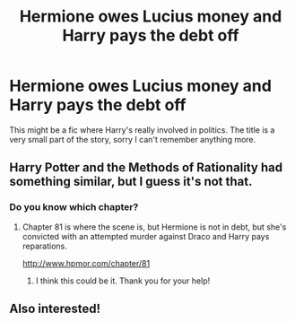 #+TITLE: Hermione owes Lucius money and Harry pays the debt off

* Hermione owes Lucius money and Harry pays the debt off
:PROPERTIES:
:Author: ravenclaw-raven
:Score: 5
:DateUnix: 1596841603.0
:DateShort: 2020-Aug-08
:FlairText: What's That Fic?
:END:
This might be a fic where Harry's really involved in politics. The title is a very small part of the story, sorry I can't remember anything more.


** Harry Potter and the Methods of Rationality had something similar, but I guess it's not that.
:PROPERTIES:
:Author: ToValhallaHUN
:Score: 5
:DateUnix: 1596844706.0
:DateShort: 2020-Aug-08
:END:

*** Do you know which chapter?
:PROPERTIES:
:Author: ravenclaw-raven
:Score: 1
:DateUnix: 1596845364.0
:DateShort: 2020-Aug-08
:END:

**** Chapter 81 is where the scene is, but Hermione is not in debt, but she's convicted with an attempted murder against Draco and Harry pays reparations.

[[http://www.hpmor.com/chapter/81]]
:PROPERTIES:
:Author: ToValhallaHUN
:Score: 3
:DateUnix: 1596845772.0
:DateShort: 2020-Aug-08
:END:

***** I think this could be it. Thank you for your help!
:PROPERTIES:
:Author: ravenclaw-raven
:Score: 2
:DateUnix: 1596845926.0
:DateShort: 2020-Aug-08
:END:


** Also interested!
:PROPERTIES:
:Author: PaladinofLaughs
:Score: 2
:DateUnix: 1596841817.0
:DateShort: 2020-Aug-08
:END:
